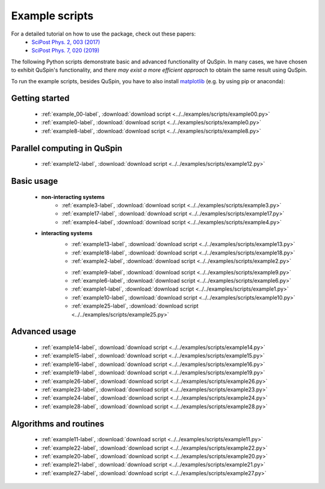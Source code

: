 .. _example_scripts-label:

Example scripts
---------------

For a detailed tutorial on how to use the package, check out these papers:
	* `SciPost Phys. 2, 003 (2017) <https://scipost.org/10.21468/SciPostPhys.2.1.003>`_
	* `SciPost Phys. 7, 020 (2019) <https://scipost.org/10.21468/SciPostPhys.7.2.020>`_

The following Python scripts demonstrate basic and advanced functionality of QuSpin. In many cases, we have chosen to exhibit QuSpin's functionality, and *there may exist a more efficient approach* to obtain the same result using QuSpin. 

To run the example scripts, besides QuSpin, you have to also install `matplotlib <https://matplotlib.org/users/installing.html>`_ (e.g. by using pip or anaconda):
	
Getting started
+++++++++++++++
	* :ref:`example_00-label`, :download:`download script <../../examples/scripts/example00.py>`
	* :ref:`example0-label`, :download:`download script <../../examples/scripts/example0.py>`
	* :ref:`example8-label`, :download:`download script <../../examples/scripts/example8.py>`

Parallel computing in QuSpin
++++++++++++++++++++++++++++
	* :ref:`example12-label`, :download:`download script <../../examples/scripts/example12.py>`


Basic usage
+++++++++++
	* **non-interacting systems**
		.. 
			* :ref:`example5-label`, :download:`download script <../../examples/scripts/example5.py>`
		
		* :ref:`example3-label`, :download:`download script <../../examples/scripts/example3.py>`
		* :ref:`example17-label`, :download:`download script <../../examples/scripts/example17.py>`
		* :ref:`example4-label`, :download:`download script <../../examples/scripts/example4.py>`
	
	* **interacting systems**
		* :ref:`example13-label`, :download:`download script <../../examples/scripts/example13.py>`
		* :ref:`example18-label`, :download:`download script <../../examples/scripts/example18.py>`
		* :ref:`example2-label`, :download:`download script <../../examples/scripts/example2.py>`	
		
		.. 
			* :ref:`example7-label`, :download:`download script <../../examples/scripts/example7.py>`
		
		* :ref:`example9-label`, :download:`download script <../../examples/scripts/example9.py>`	
		* :ref:`example6-label`, :download:`download script <../../examples/scripts/example6.py>`
		* :ref:`example1-label`, :download:`download script <../../examples/scripts/example1.py>`
		* :ref:`example10-label`, :download:`download script <../../examples/scripts/example10.py>`
		* :ref:`example25-label`, :download:`download script <../../examples/scripts/example25.py>`
		
Advanced usage
++++++++++++++
	* :ref:`example14-label`, :download:`download script <../../examples/scripts/example14.py>`
	* :ref:`example15-label`, :download:`download script <../../examples/scripts/example15.py>`
	* :ref:`example16-label`, :download:`download script <../../examples/scripts/example16.py>`
	* :ref:`example19-label`, :download:`download script <../../examples/scripts/example19.py>`
	* :ref:`example26-label`, :download:`download script <../../examples/scripts/example26.py>`
	* :ref:`example23-label`, :download:`download script <../../examples/scripts/example23.py>`
	* :ref:`example24-label`, :download:`download script <../../examples/scripts/example24.py>`
	* :ref:`example28-label`, :download:`download script <../../examples/scripts/example28.py>`
	


Algorithms and routines
+++++++++++++++++++++++
	* :ref:`example11-label`, :download:`download script <../../examples/scripts/example11.py>`
	* :ref:`example22-label`, :download:`download script <../../examples/scripts/example22.py>`
	* :ref:`example20-label`, :download:`download script <../../examples/scripts/example20.py>`
	* :ref:`example21-label`, :download:`download script <../../examples/scripts/example21.py>`
	* :ref:`example27-label`, :download:`download script <../../examples/scripts/example27.py>`


